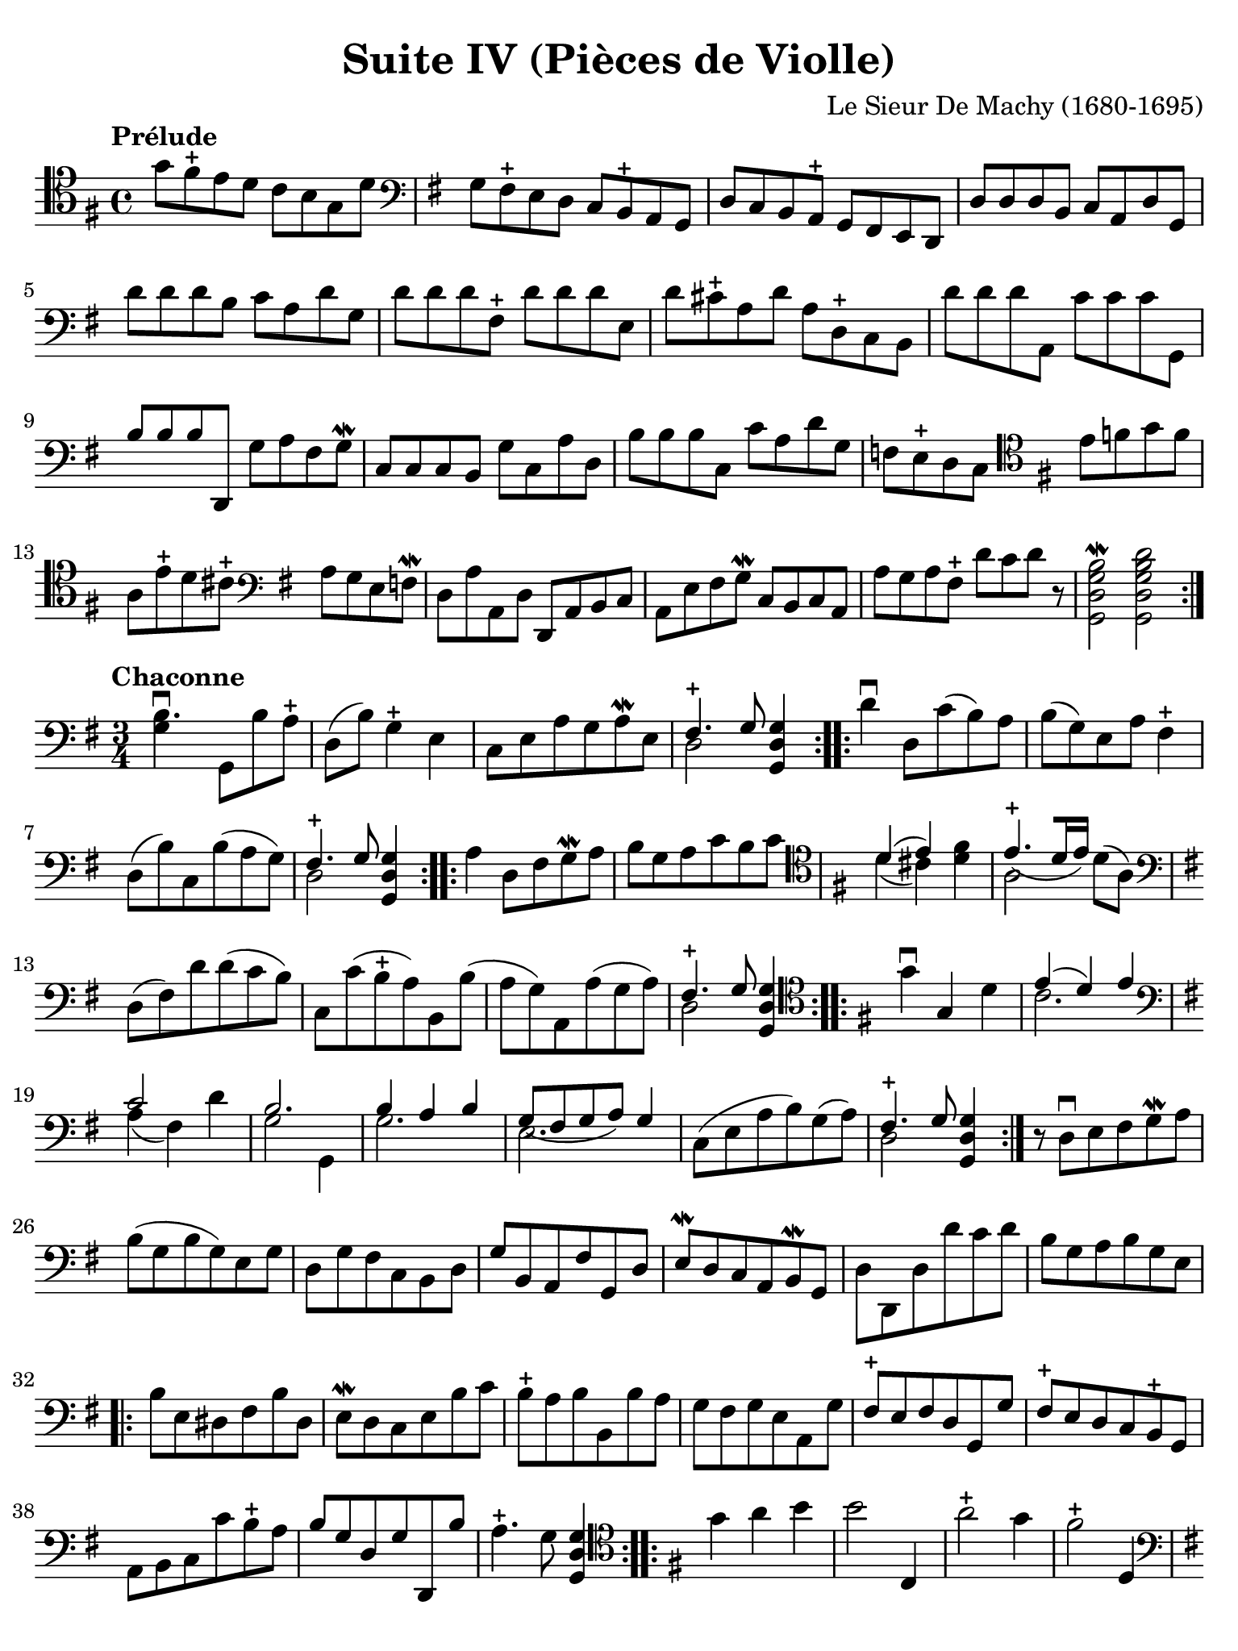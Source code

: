 #(set-global-staff-size 21)

\version "2.18.2"

\header {
  title    = "Suite IV (Pièces de Violle)"
  composer = "Le Sieur De Machy (1680-1695)"
  tagline  = ""
}

\language "italiano"

% iPad Pro 12.9

\paper {
  paper-width  = 195\mm
  paper-height = 260\mm
  indent = #0
  page-count = #2
  line-width = #184
%  ragged-last = ##t
  ragged-last-bottom = ##t
  ragged-bottom = ##f
}

\score {
    \new Staff {
      \override Hairpin.to-barline = ##f
      \repeat volta 2 {
        \tempo "Prélude"
        \time 4/4
        \clef "tenor"
        \key sol \major
        
        sol'8 fad'8\stopped mi'8 re'8 do'8 si8 sol8 re'8              % 1
        | \clef "bass"
          \key sol \major
          sol8 fad8\stopped mi8 re8 do8 si,8\stopped la,8 sol,8         % 2
        | re8 do8 si,8 la,8\stopped sol,8 fad,8 mi,8 re,8               % 3
        | re8 re8 re8 si,8 do8 la,8 re8 sol,8                           % 4
        | re'8 re'8 re'8 si8 do'8 la8 re'8 sol8                         % 5
        | re'8 re'8 re'8 fad8\stopped re'8 re'8 re'8 mi8                % 6
        | re'8 dod'8\stopped la8 re'8 la8 re8\stopped do8 si,8          % 7
        | re'8 re'8 re'8 la,8 do'8 do'8 do'8 sol,8                      % 8
        | si8 si8 si8 re,8 sol8 la8 fad8 sol8\mordent                   % 9
        | do8 do8 do8 si,8 sol8 do8 la8 re8                             % 10
        | si8 si8 si8 do8 do'8 la8 re'8 sol8                            % 11
        | fa8 mi8\stopped re8 do8
          \clef "tenor"
          \key sol \major
          mi'8 fa'8 sol'8 fa'8                                          % 12
        | la8 mi'8\stopped re'8 dod'8\stopped
          \clef "bass"
          \key sol \major
          la8 sol8 mi8 fa8\mordent                                      % 13
        | re8 la8 la,8 re8 re,8 la,8 si,8 do8                           % 14
        | la,8 mi8 fad8 sol8\mordent do8 si,8 do8 la,8                  % 15
        | la8 sol8 la8 fad8\stopped re'8 do'8 re'8 r8
        | <<si2\mordent sol2 re2 sol,2>>                                % 16
          <<re'2 si2 sol2 re2 sol,2>>                                   % 17
      }
    }
}

\score {
  \new Staff {
   \language "italiano"
   \override Hairpin.to-barline = ##f
   \repeat volta 2 {
     \tempo "Chaconne"
     \time 3/4
     \clef bass
     \key sol \major
     
     | <<si4.\downbow sol4>> sol,8 si8 la8\stopped
     | re8( si8) sol4\stopped mi4
     | do8 mi8 la8 sol8 la8\mordent mi8
     | <<{fad4.\stopped sol8}\\{re2}>> <<sol4 re4 sol,4>>
   }
   
   \repeat volta 2 {
     | re'4\downbow re8 do'8( si8) la8 si8( sol8) mi8 la8 fad4\stopped
     | re8( si8) do8 si8( la8 sol8)
     | <<{fad4.\stopped sol8}\\{re2}>> <<sol4 re4 sol,4>>
   }
   
   \repeat volta 2 {
     | la4 re8 fad8 sol8\mordent la8
     | si8 sol8 la8 do'8 si8 do'8
     | \clef tenor
       \key sol \major
       <<{re'4( mi'4)}\\{re'4( dod'4)}>>
       <<fad'4 re'4>>
     | <<{mi'4.\stopped_([ re'16 mi'16])}\\{la2}>> re'8( la8)
     | \clef bass
       \key sol \major
       re8( fad8) re'8 re'8( do'8 si8)
     | do8 do'8( si8\stopped la8) si,8 si8( 
     | la8 sol8) la,8 la8( sol8 la8)
     | <<{fad4.\stopped sol8}\\{re2}>> <<sol4 re4 sol,4>>
   }
   
   \repeat volta 2 {
     \clef tenor
     \key sol \major
     
     | sol'4\downbow sol4 re'4
     | <<{mi'4( re'4) mi'4} \\ {do'2.}>>
     | \clef bass
       \key sol \major
       <<{do'2}\\{la4( fad4)} >> re'4
     | <<{si2.}\\{sol2 sol,4}>>
     | <<{si4 la4 si4}\\{sol2.}>>
     | <<{sol8_(fad8 sol8 la8) sol4}\\{mi2.}>>
     | do8( mi8 la8 si8) sol8( la8)
     | <<{fad4.\stopped sol8} \\ {re2}>> <<sol4 re4 sol,4>>
   }
   
   | r8 re8\downbow mi8 fad8 sol8\mordent la8
   | si8( sol8 si8 sol8) mi8 sol8
   | re8 sol8 fad8 do8 si,8 re8
   | sol8 si,8 la,8 fad8 sol,8 re8
   | mi8\mordent re8 do8 la,8 si,8\mordent sol,8
   | re8 re,8 re8 re'8 do'8 re'8
   | si8 sol8 la8 si8 sol8 mi8
                             
   \repeat volta 2 {
     | si8 mi8 red8 fad8 si8 red8
     | mi8\mordent re8 do8 mi8 si8 do'8
     | si8\stopped la8 si8 si,8 si8 la8
     | sol8 fad8 sol8 mi8 la,8 sol8
     | fad8\stopped mi8 fad8 re8 sol,8 sol8
     | fad8\stopped mi8 re8 do8 si,8\stopped sol,8
     | la,8 si,8 do8 do'8 si8\stopped la8
     | si8 sol8 re8 sol8 re,8 si8
     | la4.\stopped sol8 <<sol4 re4 sol,4>>
   }
   
   \repeat volta 2 {
     \clef tenor
     \key sol \major
   
     | sol'4 la'4 si'4
     | si'2 do4
     | la'2\stopped sol'4
     | fad'2\stopped re4
     | \clef bass
       \key sol \major
     | sol,4
       \clef tenor
       \key sol \major
       sol'4( fad'4)
     | mi'4( re'4) do'4
     | <<si4 sol4>> <<{dod'4.\stopped_(si16 dod'16)}\\{mi2}>>
     | <<{re'4}\\{re'4}>> re4 la4
     | si4 la4 si4
     | <<{do'4( si4) do'4}\\{la2.}>>
     | re'4( mi'4) fad'4
     | <<{sol'2 mi'4}\\{si2 do'4}>>
     | <<{la2.}\\{la'4^( sol'4) la'4}>>
     | fad'2\stopped re'4
     | si'4( la'4) sol'4
     | fad'4.\stopped( sol'16 la'16) sol'4
   }
   
   \repeat volta 2 {
     \clef bass
     \key sol \major
   
     | sol,8\upbow sol8 si8\mordent do'8 re'8 sol8
     | re'8 sol8 fad8 re'8 re'8 fad8
     | sol8\mordent re'8 re'8 sol8 re,8 sol8
     | <<{fad4.\stopped sol8}\\{re2}>> <<sol4 re4 sol,4>>
     | r4. la8 si8\mordent do'8
   }
   
   \repeat volta 2 {
     | <<{sol2.\downbow}\\{si4 la4 si4}>>
     | <<{sol4( fad4) sol4\mordent}\\{mi2.}>>
     | <<{la4 la4.\stopped_( sol8)}\\{do2.}>>
     | <<{fad4.\stopped sol8}\\{re2}>> <<sol4 re4 sol,4>>
     | <<{si4. la8 si4}\\{sol2.}>>
     | <<{sol4.( fad8) sol4\mordent}\\{mi2.}>>
   }
 }
}
